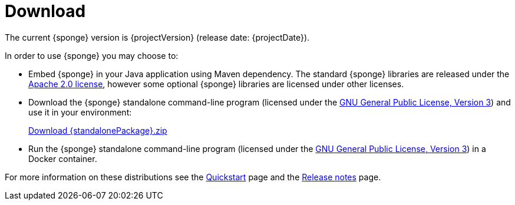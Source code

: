 = Download
:page-permalink: /download/

The current {sponge} version is {projectVersion} (release date: {projectDate}).

In order to use {sponge} you may choose to:

* Embed {sponge} in your Java application using Maven dependency. The standard {sponge} libraries are released under the https://www.apache.org/licenses/LICENSE-2.0[Apache 2.0 license], however some optional {sponge} libraries are licensed under other licenses.
* Download the {sponge} standalone command-line program (licensed under the https://www.gnu.org/licenses/gpl.html[GNU General Public License, Version 3]) and use it in your environment:
+
[subs="attributes"]
++++
<p>
<a href="{downloadUrl}"><i class="fa fa-download" aria-hidden="true"></i>Download {standalonePackage}.zip</a>
</p>
++++
* Run the {sponge} standalone command-line program (licensed under the https://www.gnu.org/licenses/gpl.html[GNU General Public License, Version 3]) in a Docker container.

For more information on these distributions see the link:/quickstart/[Quickstart] page and the link:/release-notes/[Release notes] page.